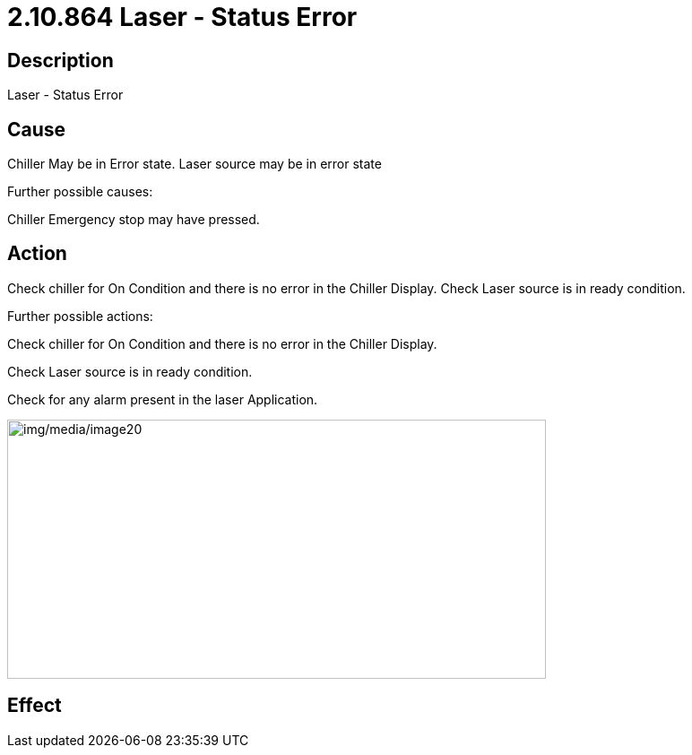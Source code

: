 = 2.10.864 Laser - Status Error
:imagesdir: img

== Description
Laser - Status Error

== Cause
Chiller May be in Error state. Laser source may be in error state
 
Further possible causes:

Chiller Emergency stop may have pressed.


== Action
Check chiller for On Condition and there is no error in the Chiller Display. Check Laser source is in ready condition.
 
Further possible actions:

Check chiller for On Condition and there is no error in the Chiller Display.

Check Laser source is in ready condition.

Check for any alarm present in the laser Application.

image:img/media/image20.png[img/media/image20,width=601,height=289]

== Effect
 


